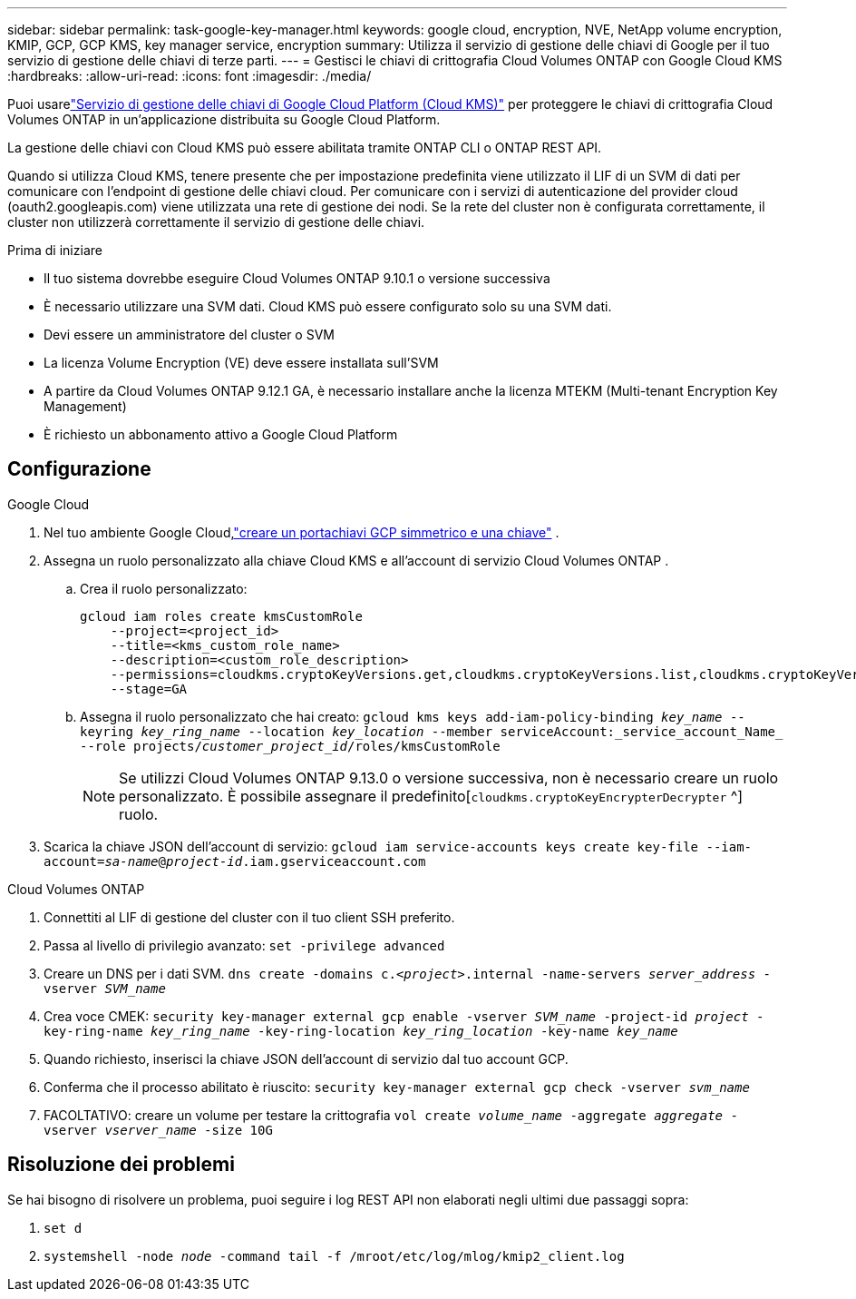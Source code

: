 ---
sidebar: sidebar 
permalink: task-google-key-manager.html 
keywords: google cloud, encryption, NVE, NetApp volume encryption, KMIP, GCP, GCP KMS, key manager service, encryption 
summary: Utilizza il servizio di gestione delle chiavi di Google per il tuo servizio di gestione delle chiavi di terze parti. 
---
= Gestisci le chiavi di crittografia Cloud Volumes ONTAP con Google Cloud KMS
:hardbreaks:
:allow-uri-read: 
:icons: font
:imagesdir: ./media/


[role="lead"]
Puoi usarelink:https://cloud.google.com/kms/docs["Servizio di gestione delle chiavi di Google Cloud Platform (Cloud KMS)"^] per proteggere le chiavi di crittografia Cloud Volumes ONTAP in un'applicazione distribuita su Google Cloud Platform.

La gestione delle chiavi con Cloud KMS può essere abilitata tramite ONTAP CLI o ONTAP REST API.

Quando si utilizza Cloud KMS, tenere presente che per impostazione predefinita viene utilizzato il LIF di un SVM di dati per comunicare con l'endpoint di gestione delle chiavi cloud.  Per comunicare con i servizi di autenticazione del provider cloud (oauth2.googleapis.com) viene utilizzata una rete di gestione dei nodi.  Se la rete del cluster non è configurata correttamente, il cluster non utilizzerà correttamente il servizio di gestione delle chiavi.

.Prima di iniziare
* Il tuo sistema dovrebbe eseguire Cloud Volumes ONTAP 9.10.1 o versione successiva
* È necessario utilizzare una SVM dati.  Cloud KMS può essere configurato solo su una SVM dati.
* Devi essere un amministratore del cluster o SVM
* La licenza Volume Encryption (VE) deve essere installata sull'SVM
* A partire da Cloud Volumes ONTAP 9.12.1 GA, è necessario installare anche la licenza MTEKM (Multi-tenant Encryption Key Management)
* È richiesto un abbonamento attivo a Google Cloud Platform




== Configurazione

.Google Cloud
. Nel tuo ambiente Google Cloud,link:https://cloud.google.com/kms/docs/creating-keys["creare un portachiavi GCP simmetrico e una chiave"^] .
. Assegna un ruolo personalizzato alla chiave Cloud KMS e all'account di servizio Cloud Volumes ONTAP .
+
.. Crea il ruolo personalizzato:
+
[listing]
----
gcloud iam roles create kmsCustomRole
    --project=<project_id>
    --title=<kms_custom_role_name>
    --description=<custom_role_description>
    --permissions=cloudkms.cryptoKeyVersions.get,cloudkms.cryptoKeyVersions.list,cloudkms.cryptoKeyVersions.useToDecrypt,cloudkms.cryptoKeyVersions.useToEncrypt,cloudkms.cryptoKeys.get,cloudkms.keyRings.get,cloudkms.locations.get,cloudkms.locations.list,resourcemanager.projects.get
    --stage=GA
----
.. Assegna il ruolo personalizzato che hai creato:
`gcloud kms keys add-iam-policy-binding _key_name_ --keyring _key_ring_name_ --location _key_location_ --member serviceAccount:_service_account_Name_ --role projects/_customer_project_id_/roles/kmsCustomRole`
+

NOTE: Se utilizzi Cloud Volumes ONTAP 9.13.0 o versione successiva, non è necessario creare un ruolo personalizzato.  È possibile assegnare il predefinito[`cloudkms.cryptoKeyEncrypterDecrypter` ^] ruolo.



. Scarica la chiave JSON dell'account di servizio:
`gcloud iam service-accounts keys create key-file --iam-account=_sa-name_@_project-id_.iam.gserviceaccount.com`


.Cloud Volumes ONTAP
. Connettiti al LIF di gestione del cluster con il tuo client SSH preferito.
. Passa al livello di privilegio avanzato:
`set -privilege advanced`
. Creare un DNS per i dati SVM.
`dns create -domains c._<project>_.internal -name-servers _server_address_ -vserver _SVM_name_`
. Crea voce CMEK:
`security key-manager external gcp enable -vserver _SVM_name_ -project-id _project_ -key-ring-name _key_ring_name_ -key-ring-location _key_ring_location_ -key-name _key_name_`
. Quando richiesto, inserisci la chiave JSON dell'account di servizio dal tuo account GCP.
. Conferma che il processo abilitato è riuscito:
`security key-manager external gcp check -vserver _svm_name_`
. FACOLTATIVO: creare un volume per testare la crittografia `vol create _volume_name_ -aggregate _aggregate_ -vserver _vserver_name_ -size 10G`




== Risoluzione dei problemi

Se hai bisogno di risolvere un problema, puoi seguire i log REST API non elaborati negli ultimi due passaggi sopra:

. `set d`
. `systemshell -node _node_ -command tail -f /mroot/etc/log/mlog/kmip2_client.log`

